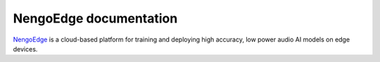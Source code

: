 ***********************
NengoEdge documentation
***********************

`NengoEdge <https://edge.nengo.ai/>`_ is a cloud-based platform for training and
deploying high accuracy, low power audio AI models on edge devices.

.. cssclass:: toc-cards toc-cards-narrow

   .. toctree::
      :maxdepth: 1

      tutorials/index
      faq
      developers

.. raw:: html

   <iframe width="560" height="315" src="https://www.youtube-nocookie.com/embed/vNfZuOU2nwM" title="YouTube video player" frameborder="0" allow="accelerometer; autoplay; clipboard-write; encrypted-media; gyroscope; picture-in-picture; web-share" allowfullscreen></iframe>

